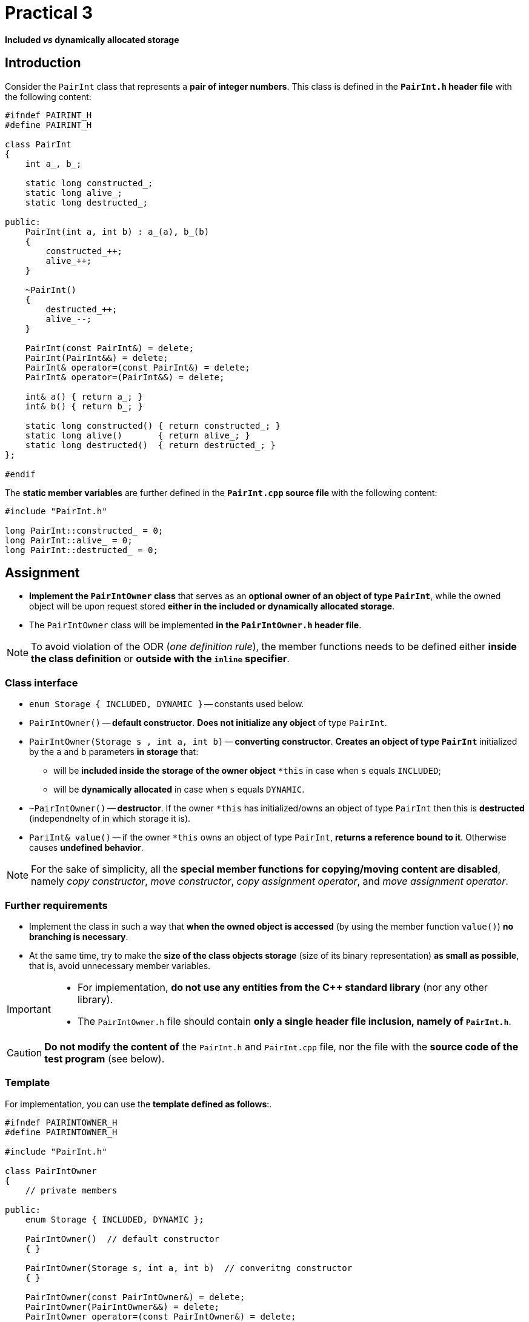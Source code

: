 = Practical 3

*Included _vs_ dynamically allocated storage*

== Introduction

Consider the `PairInt` class that represents a *pair of integer numbers*. This class is defined in the *`PairInt.h` header file* with the following content:

[source,c++]
----
#ifndef PAIRINT_H
#define PAIRINT_H

class PairInt
{
    int a_, b_;

    static long constructed_;
    static long alive_;
    static long destructed_;

public:
    PairInt(int a, int b) : a_(a), b_(b)
    {
        constructed_++;
        alive_++;
    }

    ~PairInt()
    {
        destructed_++;
        alive_--;
    }

    PairInt(const PairInt&) = delete;
    PairInt(PairInt&&) = delete;
    PairInt& operator=(const PairInt&) = delete;
    PairInt& operator=(PairInt&&) = delete;

    int& a() { return a_; }
    int& b() { return b_; }

    static long constructed() { return constructed_; }
    static long alive()       { return alive_; }
    static long destructed()  { return destructed_; }
};

#endif
----

The *static member variables* are further defined in the *`PairInt.cpp` source file* with the following content:

[source,c++]
----
#include "PairInt.h"

long PairInt::constructed_ = 0;
long PairInt::alive_ = 0;
long PairInt::destructed_ = 0;
----

== Assignment

* *Implement the `PairIntOwner` class* that serves as an *optional owner of an object of type `PairInt`*, while the owned object will be upon request stored *either in the included or dynamically allocated storage*.
* The `PairIntOwner` class will be implemented *in the `PairIntOwner.h` header file*.


NOTE: To avoid violation of the ODR (_one definition rule_), the member functions needs to be defined either *inside the class definition* or *outside with the `inline` specifier*.

=== Class interface

* `enum Storage { INCLUDED, DYNAMIC }` -- constants used below.

* `PairIntOwner()` -- *default constructor*. *Does not initialize any object* of type `PairInt`.

* `PairIntOwner(Storage s , int a, int b)` -- *converting constructor*. *Creates an object of type `PairInt`* initialized by the `a` and `b` parameters *in storage* that:
** will be *included inside the storage of the owner object* `+*this+` in case when `s` equals `INCLUDED`;
** will be *dynamically allocated* in case when `s` equals `DYNAMIC`.

* `~PairIntOwner()` -- *destructor*. If the owner `+*this+` has initialized/owns an object of type `PairInt` then this is *destructed* (independnelty of in which storage it is).

* `PariInt& value()` -- if the owner `+*this+` owns an object of type `PairInt`, *returns a reference bound to it*. Otherwise causes *undefined behavior*.

NOTE: For the sake of simplicity, all the *special member functions for copying/moving content are disabled*, namely _copy constructor_, _move constructor_, _copy assignment operator_, and _move assignment operator_.

=== Further requirements

* Implement the class in such a way that *when the owned object is accessed* (by using the member function `value()`) *no branching is necessary*.
* At the same time, try to make the *size of the class objects storage* (size of its binary representation) *as small as possible*, that is, avoid unnecessary member variables.


[IMPORTANT]
====
* For implementation, *do not use any entities from the C++ standard library* (nor any other library).
* The `PairIntOwner.h` file should contain *only a single header file inclusion, namely of `PairInt.h`*.

====

CAUTION: *Do not modify the content of* the `PairInt.h` and `PairInt.cpp` file, nor the file with the *source code of the test program* (see below).

=== Template

For implementation, you can use the *template defined as follows*:.

[source,c++]
----
#ifndef PAIRINTOWNER_H
#define PAIRINTOWNER_H

#include "PairInt.h"

class PairIntOwner
{
    // private members

public:
    enum Storage { INCLUDED, DYNAMIC };

    PairIntOwner()  // default constructor
    { }

    PairIntOwner(Storage s, int a, int b)  // converitng constructor
    { }

    PairIntOwner(const PairIntOwner&) = delete;
    PairIntOwner(PairIntOwner&&) = delete;
    PairIntOwner operator=(const PairIntOwner&) = delete;
    PairIntOwner operator=(PairIntOwner&&) = delete;

    ~PairIntOwner()  // destructor
    { }

    PairInt& value()  // owned objetct accessor
    { }
};

#endif
----

== Submission

* As a *final solution*, it is considered the *content of the `PairIntOwner.h` file* placed in the *root folder of the _practical3_ branch* of your *course project/repository* on *the faculty GitLab instance*.
* As a *correct solution*, it is considered a *compilable and working implementation* of the `PairIntOwner` class *according to the assignment above*,
* *The deadline for submission* is the *end of your practical class* (according to your time table).

CAUTION: A solution may be submitted even up to *24 hours after the deadline*; in such a case it will be awarded with *at most 4 classification points*.

* Register the submission by *creating the _merge request_*, namely *from the _practical3_ branch into the _master_ branch* inside your project.

== Testing

* For testing purposes, a *program based on the Boost.Test framework* will be available.
* This program is a *part of your project/repository* and will be *automatically compiled and executed after each change* in the source code files.
* A Godbolt online IDE link to the project template with the test program: https://godbolt.org/z/Gqj491ddG.
* A Wandbox online IDE link to the project template with the test program: https://wandbox.org/permlink/r5QZoft6R60qRRjS.